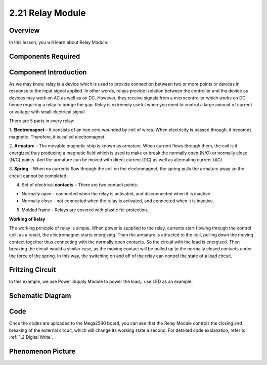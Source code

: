 2.21 Relay Module
====================

**Overview**
--------------

In this lesson, you will learn about Relay Module.

**Components Required**
-------------------------

.. image:: media/Part_two_21.png

**Component Introduction**
-----------------------------

As we may know, relay is a device which is used to provide connection
between two or more points or devices in response to the input signal
applied. In other words, relays provide isolation between the controller
and the device as devices may work on AC as well as on DC. However, they
receive signals from a microcontroller which works on DC hence requiring
a relay to bridge the gap. Relay is extremely useful when you need to
control a large amount of current or voltage with small electrical
signal.

There are 5 parts in every relay:

.. image:: media/image186.jpeg
   :alt: tutu
   :width: 5.29375in
   :height: 3.05903in
   :align: center

1. **Electromagnet** – It consists of an iron core wounded by coil of
wires. When electricity is passed through, it becomes magnetic.
Therefore, it is called electromagnet.

2. **Armature** – The movable magnetic strip is known as armature. When
current flows through them, the coil is it energized thus producing a
magnetic field which is used to make or break the normally open (N/O) or
normally close (N/C) points. And the armature can be moved with direct
current (DC) as well as alternating current (AC).

3. **Spring** – When no currents flow through the coil on the
electromagnet, the spring pulls the armature away so the circuit cannot
be completed.

4. Set of electrical **contacts** – There are two contact points:

-  Normally open - connected when the relay is activated, and disconnected when it is inactive.

-  Normally close – not connected when the relay is activated, and connected when it is inactive.

5. Molded frame – Relays are covered with plastic for protection.

**Working of Relay**

The working principle of relay is simple. When power is supplied to the
relay, currents start flowing through the control coil; as a result, the
electromagnet starts energizing. Then the armature is attracted to the
coil, pulling down the moving contact together thus connecting with the
normally open contacts. So the circuit with the load is energized. Then
breaking the circuit would a similar case, as the moving contact will be
pulled up to the normally closed contacts under the force of the spring.
In this way, the switching on and off of the relay can control the state
of a load circuit.

**Fritzing Circuit**
----------------------

In this example, we use Power Supply Module to power the load，use LED
as an example.

.. image:: media/image187.png
   :alt: 2.21 Relay Module_bb
   :width: 7.83264in
   :height: 5.04514in
   :align: center

**Schematic Diagram**
----------------------

.. image:: media/image188.png
   :width: 8.39861in
   :height: 1.75069in
   :align: center

**Code**
----------

.. raw:: html

    <iframe src=https://create.arduino.cc/editor/sunfounder01/d6c0bde7-aa46-4900-9c11-0ca56832a962/preview?embed style="height:510px;width:100%;margin:10px 0" frameborder=0></iframe>

Once the codes are uploaded to the Mega2560 board, you can see that the
Relay Module controls the closing and breaking of the external circuit,
which will change its working state a second. For detailed code
explanation, refer to :ref:`1.2 Digital Write`.

**Phenomenon Picture**
--------------------------

.. image:: media/image189.jpeg
   :alt: 2.21
   :width: 5.66944in
   :height: 4.23889in
   :align: center